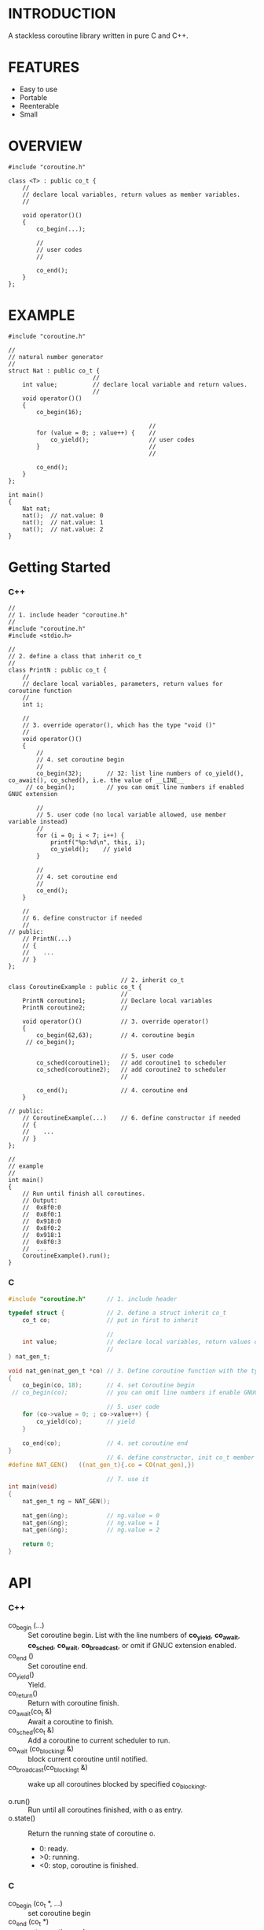 * INTRODUCTION
A stackless coroutine library written in pure C and C++.

* FEATURES
- Easy to use
- Portable
- Reenterable
- Small

* OVERVIEW
#+BEGIN_SRC C++
#include "coroutine.h"

class <T> : public co_t {
    //
    // declare local variables, return values as member variables.
    //

    void operator()()
    {
        co_begin(...);

        //
        // user codes
        //

        co_end();
    }
};
#+END_SRC

* EXAMPLE
#+BEGIN_SRC C++
#include "coroutine.h"

//
// natural number generator
//
struct Nat : public co_t {
                        //
    int value;          // declare local variable and return values.
                        //
    void operator()()
    {
        co_begin(16);

                                        //
        for (value = 0; ; value++) {    //
            co_yield();                 // user codes
        }                               //
                                        //

        co_end();
    }
};

int main()
{
    Nat nat;
    nat();  // nat.value: 0
    nat();  // nat.value: 1
    nat();  // nat.value: 2
}
#+END_SRC

* Getting Started
*** C++
#+BEGIN_SRC C++
//
// 1. include header "coroutine.h"
//
#include "coroutine.h"
#include <stdio.h>

//
// 2. define a class that inherit co_t
//
class PrintN : public co_t {
    //
    // declare local variables, parameters, return values for coroutine function
    //
    int i;

    //
    // 3. override operator(), which has the type "void ()"
    //
    void operator()()
    {
        //
        // 4. set coroutine begin
        //
        co_begin(32);       // 32: list line numbers of co_yield(), co_await(), co_sched(), i.e. the value of __LINE__
     // co_begin();         // you can omit line numbers if enabled GNUC extension

        //
        // 5. user code (no local variable allowed, use member variable instead)
        //
        for (i = 0; i < 7; i++) {
            printf("%p:%d\n", this, i);
            co_yield();    // yield
        }

        //
        // 4. set coroutine end
        //
        co_end();
    }

    //
    // 6. define constructor if needed
    //
// public:
    // PrintN(...)
    // {
    //    ...
    // }
};

                                // 2. inherit co_t
class CoroutineExample : public co_t {
                                //
    PrintN coroutine1;          // Declare local variables
    PrintN coroutine2;          //

    void operator()()           // 3. override operator()
    {
        co_begin(62,63);        // 4. coroutine begin
     // co_begin();

                                // 5. user code
        co_sched(coroutine1);   // add coroutine1 to scheduler
        co_sched(coroutine2);   // add coroutine2 to scheduler
                                //

        co_end();               // 4. coroutine end
    }

// public:
    // CoroutineExample(...)    // 6. define constructor if needed
    // {
    //    ...
    // }
};

//
// example
//
int main()
{
    // Run until finish all coroutines.
    // Output:
    //  0x8f0:0
    //  0x8f0:1
    //  0x918:0
    //  0x8f0:2
    //  0x918:1
    //  0x8f0:3
    //  ...
    CoroutineExample().run();
}
#+END_SRC

*** C
#+BEGIN_SRC C
#include "coroutine.h"      // 1. include header

typedef struct {            // 2. define a struct inherit co_t
    co_t co;                // put in first to inherit

                            //
    int value;              // declare local variables, return values of coroutine function
                            //
} nat_gen_t;

void nat_gen(nat_gen_t *co) // 3. Define coroutine function with the type "void (co_t *)"
{
    co_begin(co, 18);       // 4. set Coroutine begin
 // co_begin(co);           // you can omit line numbers if enable GNUC extension

                            // 5. user code
    for (co->value = 0; ; co->value++) {
        co_yield(co);       // yield
    }

    co_end(co);             // 4. set coroutine end
}
                            // 6. define constructor, init co_t member with CO()
#define NAT_GEN()   ((nat_gen_t){.co = CO(nat_gen),})

                            // 7. use it
int main(void)
{
    nat_gen_t ng = NAT_GEN();

    nat_gen(&ng);           // ng.value = 0
    nat_gen(&ng);           // ng.value = 1
    nat_gen(&ng);           // ng.value = 2

    return 0;
}
#+END_SRC

* API
*** C++
- co_begin (...)   :: Set coroutine begin.
                      List with the line numbers of *co_yield*, *co_await*, *co_sched*, *co_wait*, *co_broadcast*,
                      or omit if GNUC extension enabled.
- co_end  ()       :: Set coroutine end.
- co_yield()       :: Yield.
- co_return()      :: Return with coroutine finish.
- co_await(co_t &) :: Await a coroutine to finish.
- co_sched(co_t &) :: Add   a coroutine to current scheduler to run.
- co_wait     (co_blocking_t &) :: block current coroutine until notified.
- co_broadcast(co_blocking_t &) :: wake up all coroutines blocked by specified co_blocking_t.

- o.run()   :: Run until all coroutines finished, with o as entry.
- o.state() :: Return the running state of coroutine o.
  -  0: ready.
  - >0: running.
  - <0: stop, coroutine is finished.
*** C
- co_begin (co_t *, ...)    :: set coroutine begin
- co_end   (co_t *)         :: set coroutine end
- co_yield(co_t *)         :: yield
- co_await  (co_t *, co_t *) :: call another coroutine (block current coroutine)
- co_sched (co_t *, co_t *) :: add a coroutine to the scheduler to run

- co_run  (co_t *) :: loop running until finish all coroutines
- co_state(co_t *) :: return running state
                        0, ready
                       >0, running
                       <0, stop, coroutine is finished
* SEE ALSO
- Coroutines in C (https://www.chiark.greenend.org.uk/~sgtatham/coroutines.html)
- Protothreads    (http://dunkels.com/adam/pt/)

